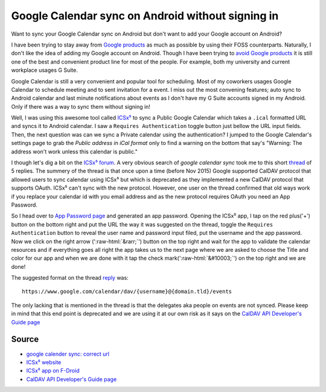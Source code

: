 Google Calendar sync on Android without signing in
==================================================
Want to sync your Google Calendar sync on Android but don't want to add your Google account on Android?

.. role::  raw-html(raw)
    :format: html


I have been trying to stay away from `Google products <https://en.wikipedia.org/wiki/List_of_Google_products>`_ as much as possible by using their FOSS counterparts. Naturally, I don't like the idea of adding my Google account on Android. Though I have been trying to `avoid Google products <https://fazlerabbi37.github.io/take_back_my_data/>`_ it is still one of the best and convenient product line for most of the people. For example, both my university and current workplace usages G Suite.

Google Calendar is still a very convenient and popular tool for scheduling. Most of my coworkers usages Google Calendar to schedule meeting and to sent invitation for a event. I miss out the most convening features; auto sync to Android calendar and last minute notifications about events as I don't have my G Suite accounts signed in my Android. Only if there was a way to sync them without signing in!

Well, I was using this awesome tool called `ICSx⁵ <https://f-droid.org/en/packages/at.bitfire.icsdroid/>`_ to sync a Public Google Calendar which takes a ``.ical`` formatted URL and syncs it to Android calendar. I saw a ``Requires Authentication`` toggle button just bellow the URL input fields. Then, the next question was can we sync a Private calendar using the authentication? I jumped to the Google Calendar's settings page to grab the *Public address in iCal format* only to find a warning on the bottom that say's "Warning: The address won't work unless this calendar is public."

I though let's dig a bit on the `ICSx⁵ forum <https://forums.bitfire.at/category/5/icsx>`_. A very obvious search of `google calendar sync` took me to this short `thread <https://forums.bitfire.at/topic/872/google-calender-sync-correct-url>`_ of 5 replies. The summery of the thread is that once upon a time (before Nov 2015) Google supported CalDAV protocol that allowed users to sync calendar using ICSx⁵ but which is deprecated as they implemented a new CalDAV protocol that supports OAuth. ICSx⁵ can't sync with the new protocol. However, one user on the thread confirmed that old ways work if you replace your calendar id with you email address and as the new protocol requires OAuth you need an App Password.

So I head over to `App Password page <https://myaccount.google.com/apppasswords>`_ and generated an app password. Opening the ICSx⁵ app, I tap on the red plus('+') button on the bottom right and put the URL the way it was suggested on the thread, toggle the ``Requires Authentication`` button to reveal the user name and password input filed, put the username and the app password. Now we click on the right arrow (':raw-html:`&rarr;`') button on the top right and wait for the app to validate the calendar resources and if everything goes all right the app takes us to the next page where we are asked to choose the Title and color for our app and when we are done with it tap the check mark(':raw-html:`&#10003;`') on the top right and we are done!

The suggested format on the thread `reply <https://forums.bitfire.at/topic/872/google-calender-sync-correct-url/5>`_ was::

    https://www.google.com/calendar/dav/{username}@{domain.tld}/events

The only lacking that is mentioned in the thread is that the delegates aka people on events are not synced. Please keep in mind that this end point is deprecated and we are using it at our own risk as it says on the `CalDAV API Developer's Guide page <https://developers.google.com/calendar/caldav/v2/guide#new_endpoint>`_

Source
------
- `google calender sync: correct url <https://forums.bitfire.at/topic/872/google-calender-sync-correct-url/5>`_
- `ICSx⁵ website <https://icsx5.bitfire.at/>`_
- `ICSx⁵ app on F-Droid <https://f-droid.org/en/packages/at.bitfire.icsdroid/>`_
- `CalDAV API Developer's Guide page <https://developers.google.com/calendar/caldav/v2/guide#new_endpoint>`_
